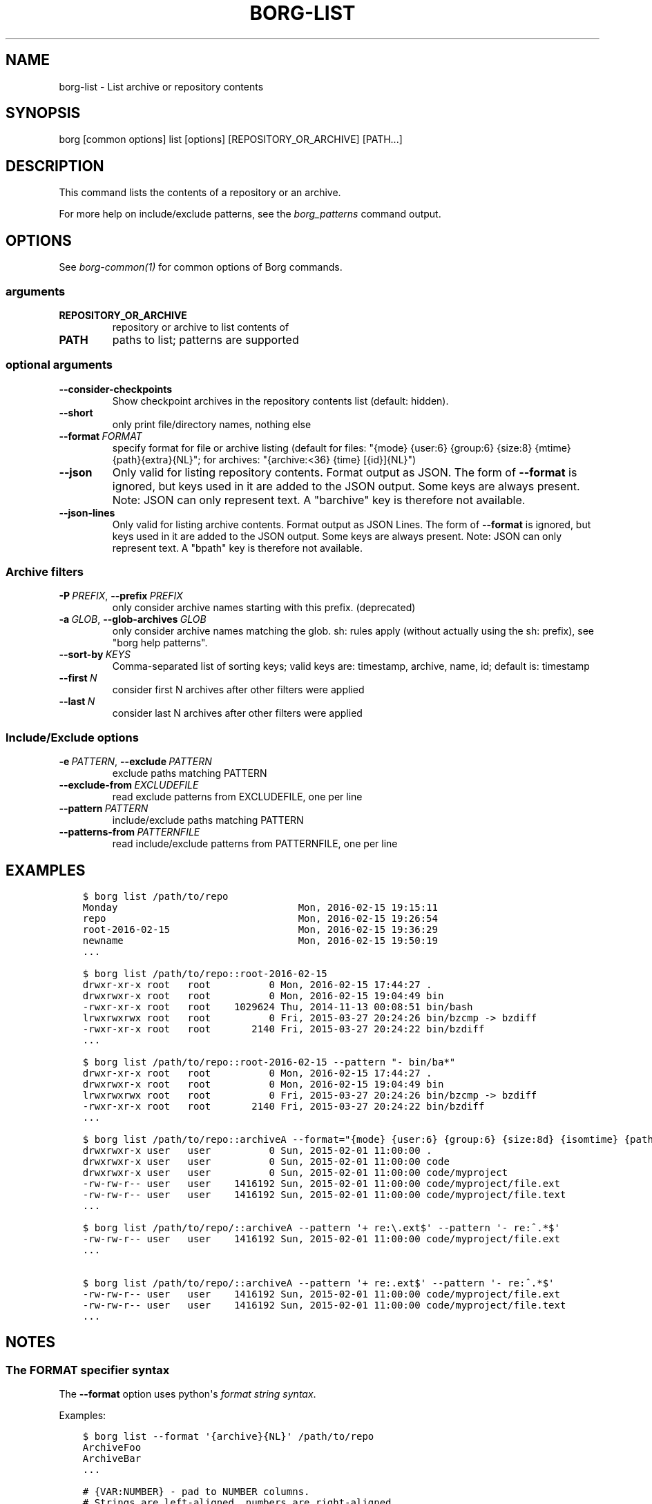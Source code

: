 .\" Man page generated from reStructuredText.
.
.
.nr rst2man-indent-level 0
.
.de1 rstReportMargin
\\$1 \\n[an-margin]
level \\n[rst2man-indent-level]
level margin: \\n[rst2man-indent\\n[rst2man-indent-level]]
-
\\n[rst2man-indent0]
\\n[rst2man-indent1]
\\n[rst2man-indent2]
..
.de1 INDENT
.\" .rstReportMargin pre:
. RS \\$1
. nr rst2man-indent\\n[rst2man-indent-level] \\n[an-margin]
. nr rst2man-indent-level +1
.\" .rstReportMargin post:
..
.de UNINDENT
. RE
.\" indent \\n[an-margin]
.\" old: \\n[rst2man-indent\\n[rst2man-indent-level]]
.nr rst2man-indent-level -1
.\" new: \\n[rst2man-indent\\n[rst2man-indent-level]]
.in \\n[rst2man-indent\\n[rst2man-indent-level]]u
..
.TH "BORG-LIST" 1 "2024-07-02" "" "borg backup tool"
.SH NAME
borg-list \- List archive or repository contents
.SH SYNOPSIS
.sp
borg [common options] list [options] [REPOSITORY_OR_ARCHIVE] [PATH...]
.SH DESCRIPTION
.sp
This command lists the contents of a repository or an archive.
.sp
For more help on include/exclude patterns, see the \fIborg_patterns\fP command output.
.SH OPTIONS
.sp
See \fIborg\-common(1)\fP for common options of Borg commands.
.SS arguments
.INDENT 0.0
.TP
.B REPOSITORY_OR_ARCHIVE
repository or archive to list contents of
.TP
.B PATH
paths to list; patterns are supported
.UNINDENT
.SS optional arguments
.INDENT 0.0
.TP
.B  \-\-consider\-checkpoints
Show checkpoint archives in the repository contents list (default: hidden).
.TP
.B  \-\-short
only print file/directory names, nothing else
.TP
.BI \-\-format \ FORMAT
specify format for file or archive listing (default for files: \(dq{mode} {user:6} {group:6} {size:8} {mtime} {path}{extra}{NL}\(dq; for archives: \(dq{archive:<36} {time} [{id}]{NL}\(dq)
.TP
.B  \-\-json
Only valid for listing repository contents. Format output as JSON. The form of \fB\-\-format\fP is ignored, but keys used in it are added to the JSON output. Some keys are always present. Note: JSON can only represent text. A \(dqbarchive\(dq key is therefore not available.
.TP
.B  \-\-json\-lines
Only valid for listing archive contents. Format output as JSON Lines. The form of \fB\-\-format\fP is ignored, but keys used in it are added to the JSON output. Some keys are always present. Note: JSON can only represent text. A \(dqbpath\(dq key is therefore not available.
.UNINDENT
.SS Archive filters
.INDENT 0.0
.TP
.BI \-P \ PREFIX\fR,\fB \ \-\-prefix \ PREFIX
only consider archive names starting with this prefix. (deprecated)
.TP
.BI \-a \ GLOB\fR,\fB \ \-\-glob\-archives \ GLOB
only consider archive names matching the glob. sh: rules apply (without actually using the sh: prefix), see \(dqborg help patterns\(dq.
.TP
.BI \-\-sort\-by \ KEYS
Comma\-separated list of sorting keys; valid keys are: timestamp, archive, name, id; default is: timestamp
.TP
.BI \-\-first \ N
consider first N archives after other filters were applied
.TP
.BI \-\-last \ N
consider last N archives after other filters were applied
.UNINDENT
.SS Include/Exclude options
.INDENT 0.0
.TP
.BI \-e \ PATTERN\fR,\fB \ \-\-exclude \ PATTERN
exclude paths matching PATTERN
.TP
.BI \-\-exclude\-from \ EXCLUDEFILE
read exclude patterns from EXCLUDEFILE, one per line
.TP
.BI \-\-pattern \ PATTERN
include/exclude paths matching PATTERN
.TP
.BI \-\-patterns\-from \ PATTERNFILE
read include/exclude patterns from PATTERNFILE, one per line
.UNINDENT
.SH EXAMPLES
.INDENT 0.0
.INDENT 3.5
.sp
.nf
.ft C
$ borg list /path/to/repo
Monday                               Mon, 2016\-02\-15 19:15:11
repo                                 Mon, 2016\-02\-15 19:26:54
root\-2016\-02\-15                      Mon, 2016\-02\-15 19:36:29
newname                              Mon, 2016\-02\-15 19:50:19
\&...

$ borg list /path/to/repo::root\-2016\-02\-15
drwxr\-xr\-x root   root          0 Mon, 2016\-02\-15 17:44:27 .
drwxrwxr\-x root   root          0 Mon, 2016\-02\-15 19:04:49 bin
\-rwxr\-xr\-x root   root    1029624 Thu, 2014\-11\-13 00:08:51 bin/bash
lrwxrwxrwx root   root          0 Fri, 2015\-03\-27 20:24:26 bin/bzcmp \-> bzdiff
\-rwxr\-xr\-x root   root       2140 Fri, 2015\-03\-27 20:24:22 bin/bzdiff
\&...

$ borg list /path/to/repo::root\-2016\-02\-15 \-\-pattern \(dq\- bin/ba*\(dq
drwxr\-xr\-x root   root          0 Mon, 2016\-02\-15 17:44:27 .
drwxrwxr\-x root   root          0 Mon, 2016\-02\-15 19:04:49 bin
lrwxrwxrwx root   root          0 Fri, 2015\-03\-27 20:24:26 bin/bzcmp \-> bzdiff
\-rwxr\-xr\-x root   root       2140 Fri, 2015\-03\-27 20:24:22 bin/bzdiff
\&...

$ borg list /path/to/repo::archiveA \-\-format=\(dq{mode} {user:6} {group:6} {size:8d} {isomtime} {path}{extra}{NEWLINE}\(dq
drwxrwxr\-x user   user          0 Sun, 2015\-02\-01 11:00:00 .
drwxrwxr\-x user   user          0 Sun, 2015\-02\-01 11:00:00 code
drwxrwxr\-x user   user          0 Sun, 2015\-02\-01 11:00:00 code/myproject
\-rw\-rw\-r\-\- user   user    1416192 Sun, 2015\-02\-01 11:00:00 code/myproject/file.ext
\-rw\-rw\-r\-\- user   user    1416192 Sun, 2015\-02\-01 11:00:00 code/myproject/file.text
\&...

$ borg list /path/to/repo/::archiveA \-\-pattern \(aq+ re:\e.ext$\(aq \-\-pattern \(aq\- re:^.*$\(aq
\-rw\-rw\-r\-\- user   user    1416192 Sun, 2015\-02\-01 11:00:00 code/myproject/file.ext
\&...

$ borg list /path/to/repo/::archiveA \-\-pattern \(aq+ re:.ext$\(aq \-\-pattern \(aq\- re:^.*$\(aq
\-rw\-rw\-r\-\- user   user    1416192 Sun, 2015\-02\-01 11:00:00 code/myproject/file.ext
\-rw\-rw\-r\-\- user   user    1416192 Sun, 2015\-02\-01 11:00:00 code/myproject/file.text
\&...
.ft P
.fi
.UNINDENT
.UNINDENT
.SH NOTES
.SS The FORMAT specifier syntax
.sp
The \fB\-\-format\fP option uses python\(aqs \fI\%format string syntax\fP\&.
.sp
Examples:
.INDENT 0.0
.INDENT 3.5
.sp
.nf
.ft C
$ borg list \-\-format \(aq{archive}{NL}\(aq /path/to/repo
ArchiveFoo
ArchiveBar
\&...

# {VAR:NUMBER} \- pad to NUMBER columns.
# Strings are left\-aligned, numbers are right\-aligned.
# Note: time columns except \(ga\(gaisomtime\(ga\(ga, \(ga\(gaisoctime\(ga\(ga and \(ga\(gaisoatime\(ga\(ga cannot be padded.
$ borg list \-\-format \(aq{archive:36} {time} [{id}]{NL}\(aq /path/to/repo
ArchiveFoo                           Thu, 2021\-12\-09 10:22:28 [0b8e9a312bef3f2f6e2d0fc110c196827786c15eba0188738e81697a7fa3b274]
$ borg list \-\-format \(aq{mode} {user:6} {group:6} {size:8} {mtime} {path}{extra}{NL}\(aq /path/to/repo::ArchiveFoo
\-rw\-rw\-r\-\- user   user       1024 Thu, 2021\-12\-09 10:22:17 file\-foo
\&...

# {VAR:<NUMBER} \- pad to NUMBER columns left\-aligned.
# {VAR:>NUMBER} \- pad to NUMBER columns right\-aligned.
$ borg list \-\-format \(aq{mode} {user:>6} {group:>6} {size:<8} {mtime} {path}{extra}{NL}\(aq /path/to/repo::ArchiveFoo
\-rw\-rw\-r\-\-   user   user 1024     Thu, 2021\-12\-09 10:22:17 file\-foo
\&...
.ft P
.fi
.UNINDENT
.UNINDENT
.sp
The following keys are always available:
.INDENT 0.0
.IP \(bu 2
NEWLINE: OS dependent line separator
.IP \(bu 2
NL: alias of NEWLINE
.IP \(bu 2
NUL: NUL character for creating print0 / xargs \-0 like output, see barchive and bpath keys below
.IP \(bu 2
SPACE
.IP \(bu 2
TAB
.IP \(bu 2
CR
.IP \(bu 2
LF
.UNINDENT
.sp
Keys available only when listing archives in a repository:
.INDENT 0.0
.IP \(bu 2
archive: archive name interpreted as text (might be missing non\-text characters, see barchive)
.IP \(bu 2
name: alias of \(dqarchive\(dq
.IP \(bu 2
barchive: verbatim archive name, can contain any character except NUL
.IP \(bu 2
comment: archive comment interpreted as text (might be missing non\-text characters, see bcomment)
.IP \(bu 2
bcomment: verbatim archive comment, can contain any character except NUL
.IP \(bu 2
id: internal ID of the archive
.IP \(bu 2
tam: TAM authentication state of this archive
.IP \(bu 2
start: time (start) of creation of the archive
.IP \(bu 2
time: alias of \(dqstart\(dq
.IP \(bu 2
end: time (end) of creation of the archive
.IP \(bu 2
command_line: command line which was used to create the archive
.IP \(bu 2
hostname: hostname of host on which this archive was created
.IP \(bu 2
username: username of user who created this archive
.UNINDENT
.sp
Keys available only when listing files in an archive:
.INDENT 0.0
.IP \(bu 2
type
.IP \(bu 2
mode
.IP \(bu 2
uid
.IP \(bu 2
gid
.IP \(bu 2
user
.IP \(bu 2
group
.IP \(bu 2
path: path interpreted as text (might be missing non\-text characters, see bpath)
.IP \(bu 2
bpath: verbatim POSIX path, can contain any character except NUL
.IP \(bu 2
source: link target for links (identical to linktarget)
.IP \(bu 2
linktarget
.IP \(bu 2
flags
.IP \(bu 2
size
.IP \(bu 2
csize: compressed size
.IP \(bu 2
dsize: deduplicated size
.IP \(bu 2
dcsize: deduplicated compressed size
.IP \(bu 2
num_chunks: number of chunks in this file
.IP \(bu 2
unique_chunks: number of unique chunks in this file
.IP \(bu 2
mtime
.IP \(bu 2
ctime
.IP \(bu 2
atime
.IP \(bu 2
isomtime
.IP \(bu 2
isoctime
.IP \(bu 2
isoatime
.IP \(bu 2
blake2b
.IP \(bu 2
blake2s
.IP \(bu 2
md5
.IP \(bu 2
sha1
.IP \(bu 2
sha224
.IP \(bu 2
sha256
.IP \(bu 2
sha384
.IP \(bu 2
sha3_224
.IP \(bu 2
sha3_256
.IP \(bu 2
sha3_384
.IP \(bu 2
sha3_512
.IP \(bu 2
sha512
.IP \(bu 2
xxh64: XXH64 checksum of this file (note: this is NOT a cryptographic hash!)
.IP \(bu 2
archiveid
.IP \(bu 2
archivename
.IP \(bu 2
extra: prepends {source} with \(dq \-> \(dq for soft links and \(dq link to \(dq for hard links
.IP \(bu 2
health: either \(dqhealthy\(dq (file ok) or \(dqbroken\(dq (if file has all\-zero replacement chunks)
.UNINDENT
.SH SEE ALSO
.sp
\fIborg\-common(1)\fP, \fIborg\-info(1)\fP, \fIborg\-diff(1)\fP, \fIborg\-prune(1)\fP, \fIborg\-patterns(1)\fP
.SH AUTHOR
The Borg Collective
.\" Generated by docutils manpage writer.
.
